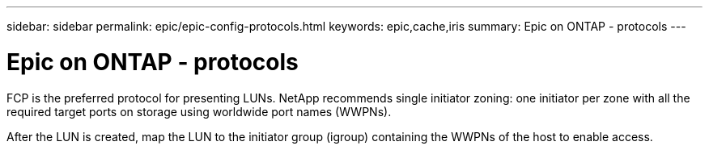 ---
sidebar: sidebar
permalink: epic/epic-config-protocols.html
keywords: epic,cache,iris
summary: Epic on ONTAP - protocols
---

= Epic on ONTAP - protocols

:hardbreaks:
:nofooter:
:icons: font
:linkattrs:
:imagesdir: ../media

[.lead]
FCP is the preferred protocol for presenting LUNs. NetApp recommends single initiator zoning: one initiator per zone with all the required target ports on storage using worldwide port names (WWPNs).

After the LUN is created, map the LUN to the initiator group (igroup) containing the WWPNs of the host to enable access.
